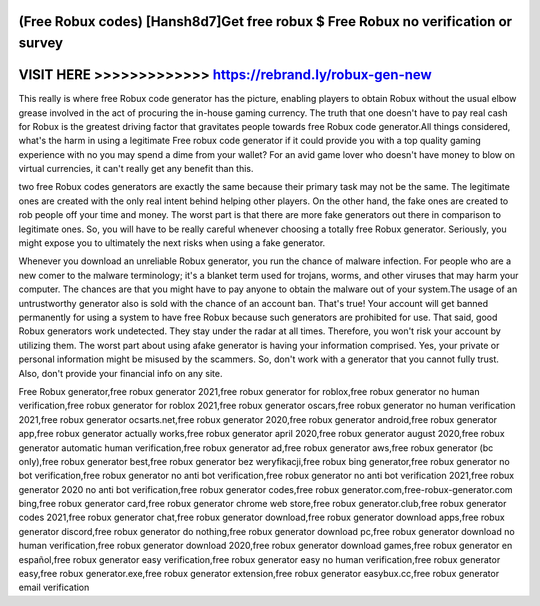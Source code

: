 (Free Robux codes) [Hansh8d7]Get free robux $ Free Robux no verification or survey
==================================================================================




VISIT HERE >>>>>>>>>>>>> https://rebrand.ly/robux-gen-new
=========================================================



This really is where free Robux code generator has the picture, enabling players to obtain Robux without the usual elbow grease involved in the act of procuring the in-house gaming currency. The truth that one doesn't have to pay real cash for Robux is the greatest driving factor that gravitates people towards free Robux code generator.All things considered, what's the harm in using a legitimate Free robux code generator if it could provide you with a top quality gaming experience with no you may spend a dime from your wallet? For an avid game lover who doesn't have money to blow on virtual currencies, it can't really get any benefit than this.

two free Robux codes generators are exactly the same because their primary task may not be the same. The legitimate ones are created with the only real intent behind helping other players. On the other hand, the fake ones are created to rob people off your time and money. The worst part is that there are more fake generators out there in comparison to legitimate ones. So, you will have to be really careful whenever choosing a totally free Robux generator. Seriously, you might expose you to ultimately the next risks when using a fake generator.

Whenever you download an unreliable Robux generator, you run the chance of malware infection. For people who are a new comer to the malware terminology; it's a blanket term used for trojans, worms, and other viruses that may harm your computer. The chances are that you might have to pay anyone to obtain the malware out of your system.The usage of an untrustworthy generator also is sold with the chance of an account ban. That's true! Your account will get banned permanently for using a system to have free Robux because such generators are prohibited for use. That said, good Robux generators work undetected. They stay under the radar at all times. Therefore, you won't risk your account by utilizing them. The worst part about using afake generator is having your information comprised. Yes, your private or personal information might be misused by the scammers. So, don't work with a generator that you cannot fully trust. Also, don't provide your financial info on any site.

Free Robux generator,free robux generator 2021,free robux generator for roblox,free robux generator no human verification,free robux generator for roblox 2021,free robux generator oscars,free robux generator no human verification 2021,free robux generator ocsarts.net,free robux generator 2020,free robux generator android,free robux generator app,free robux generator actually works,free robux generator april 2020,free robux generator august 2020,free robux generator automatic human verification,free robux generator ad,free robux generator aws,free robux generator (bc only),free robux generator best,free robux generator bez weryfikacji,free robux bing generator,free robux generator no bot verification,free robux generator no anti bot verification,free robux generator no anti bot verification 2021,free robux generator 2020 no anti bot verification,free robux generator codes,free robux generator.com,free-robux-generator.com bing,free robux generator card,free robux generator chrome web store,free robux generator.club,free robux generator codes 2021,free robux generator chat,free robux generator download,free robux generator download apps,free robux generator discord,free robux generator do nothing,free robux generator download pc,free robux generator download no human verification,free robux generator download 2020,free robux generator download games,free robux generator en español,free robux generator easy verification,free robux generator easy no human verification,free robux generator easy,free robux generator.exe,free robux generator extension,free robux generator easybux.cc,free robux generator email verification
